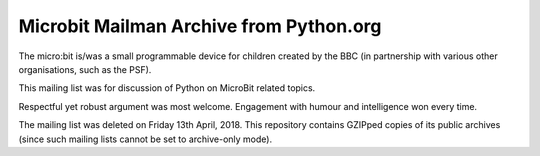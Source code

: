 Microbit Mailman Archive from Python.org
========================================

The micro:bit is/was a small programmable device for children created by the
BBC (in partnership with various other organisations, such as the PSF).

This mailing list was for discussion of Python on MicroBit related topics.

Respectful yet robust argument was most welcome. Engagement with humour and
intelligence won every time.

The mailing list was deleted on Friday 13th April, 2018. This repository
contains GZIPped copies of its public archives (since such mailing lists
cannot be set to archive-only mode).
